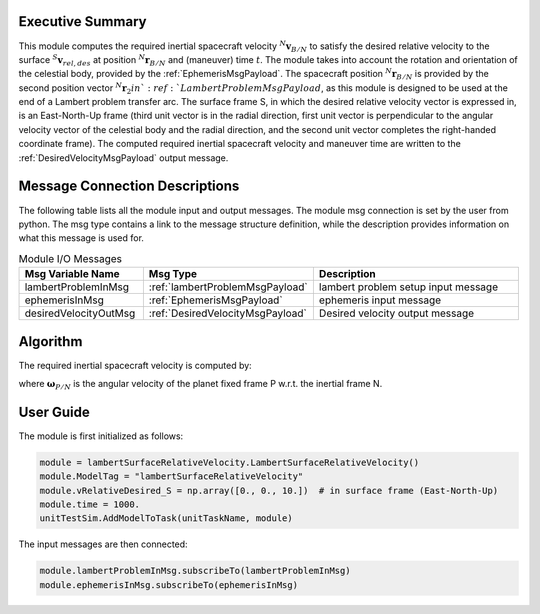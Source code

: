 Executive Summary
-----------------
This module computes the required inertial spacecraft velocity :math:`{}^N\mathbf{v}_{B/N}` to satisfy the desired
relative velocity to the surface :math:`{}^S\mathbf{v}_{rel,des}` at position :math:`{}^N\mathbf{r}_{B/N}` and
(maneuver) time :math:`t`. The module takes into account the rotation and orientation of the celestial body, provided
by the :ref:`EphemerisMsgPayload`. The spacecraft position :math:`{}^N\mathbf{r}_{B/N}` is provided by the second
position vector :math:`{}^N\mathbf{r}_{2} in `:ref:`LambertProblemMsgPayload`, as this module is designed to be used at
the end of a Lambert problem transfer arc. The surface frame S, in which the desired relative velocity vector is
expressed in, is an East-North-Up frame (third unit vector is in the radial direction, first unit vector is
perpendicular to the angular velocity vector of the celestial body and the radial direction, and the second unit vector
completes the right-handed coordinate frame). The computed required inertial spacecraft velocity and maneuver time are
written to the :ref:`DesiredVelocityMsgPayload` output message.


Message Connection Descriptions
-------------------------------
The following table lists all the module input and output messages.
The module msg connection is set by the user from python.
The msg type contains a link to the message structure definition, while the description
provides information on what this message is used for.

.. list-table:: Module I/O Messages
    :widths: 25 25 50
    :header-rows: 1

    * - Msg Variable Name
      - Msg Type
      - Description
    * - lambertProblemInMsg
      - :ref:`lambertProblemMsgPayload`
      - lambert problem setup input message
    * - ephemerisInMsg
      - :ref:`EphemerisMsgPayload`
      - ephemeris input message
    * - desiredVelocityOutMsg
      - :ref:`DesiredVelocityMsgPayload`
      - Desired velocity output message


Algorithm
---------
The required inertial spacecraft velocity is computed by:

.. math::
    :label: eq:vInertial

    \mathbf{v}_{B/N} = \mathbf{\omega}_{P/N} \times \mathbf{r}_{B/N} + \mathbf{v}_{rel,des}

where :math:`\mathbf{\omega}_{P/N}` is the angular velocity of the planet fixed frame P w.r.t. the inertial frame N.


User Guide
----------
The module is first initialized as follows:

.. code-block:: python

    module = lambertSurfaceRelativeVelocity.LambertSurfaceRelativeVelocity()
    module.ModelTag = "lambertSurfaceRelativeVelocity"
    module.vRelativeDesired_S = np.array([0., 0., 10.])  # in surface frame (East-North-Up)
    module.time = 1000.
    unitTestSim.AddModelToTask(unitTaskName, module)

The input messages are then connected:

.. code-block:: python

    module.lambertProblemInMsg.subscribeTo(lambertProblemInMsg)
    module.ephemerisInMsg.subscribeTo(ephemerisInMsg)
